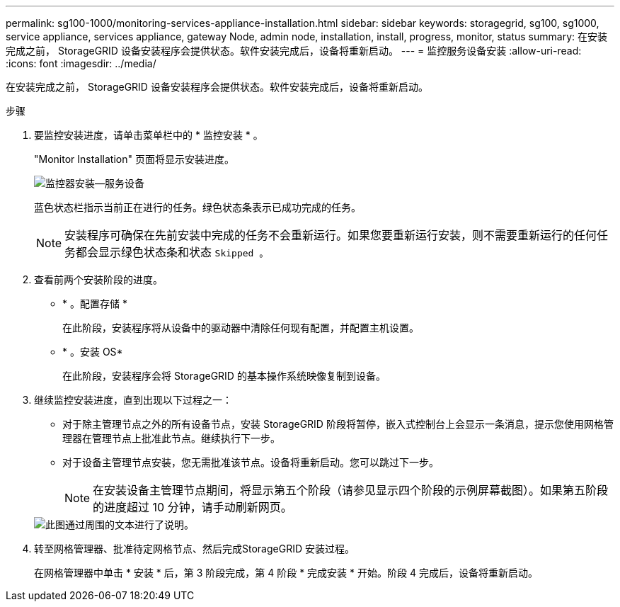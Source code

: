 ---
permalink: sg100-1000/monitoring-services-appliance-installation.html 
sidebar: sidebar 
keywords: storagegrid, sg100, sg1000, service appliance, services appliance, gateway Node, admin node, installation, install, progress, monitor, status 
summary: 在安装完成之前， StorageGRID 设备安装程序会提供状态。软件安装完成后，设备将重新启动。 
---
= 监控服务设备安装
:allow-uri-read: 
:icons: font
:imagesdir: ../media/


[role="lead"]
在安装完成之前， StorageGRID 设备安装程序会提供状态。软件安装完成后，设备将重新启动。

.步骤
. 要监控安装进度，请单击菜单栏中的 * 监控安装 * 。
+
"Monitor Installation" 页面将显示安装进度。

+
image::../media/monitor_installation_services_appl.png[监控器安装—服务设备]

+
蓝色状态栏指示当前正在进行的任务。绿色状态条表示已成功完成的任务。

+

NOTE: 安装程序可确保在先前安装中完成的任务不会重新运行。如果您要重新运行安装，则不需要重新运行的任何任务都会显示绿色状态条和状态 `Skipped 。`

. 查看前两个安装阶段的进度。
+
** * 。配置存储 *
+
在此阶段，安装程序将从设备中的驱动器中清除任何现有配置，并配置主机设置。

** * 。安装 OS*
+
在此阶段，安装程序会将 StorageGRID 的基本操作系统映像复制到设备。



. 继续监控安装进度，直到出现以下过程之一：
+
** 对于除主管理节点之外的所有设备节点，安装 StorageGRID 阶段将暂停，嵌入式控制台上会显示一条消息，提示您使用网格管理器在管理节点上批准此节点。继续执行下一步。
** 对于设备主管理节点安装，您无需批准该节点。设备将重新启动。您可以跳过下一步。
+

NOTE: 在安装设备主管理节点期间，将显示第五个阶段（请参见显示四个阶段的示例屏幕截图）。如果第五阶段的进度超过 10 分钟，请手动刷新网页。

+
image::../media/monitor_installation_install_sgws.gif[此图通过周围的文本进行了说明。]



. 转至网格管理器、批准待定网格节点、然后完成StorageGRID 安装过程。
+
在网格管理器中单击 * 安装 * 后，第 3 阶段完成，第 4 阶段 * 完成安装 * 开始。阶段 4 完成后，设备将重新启动。


